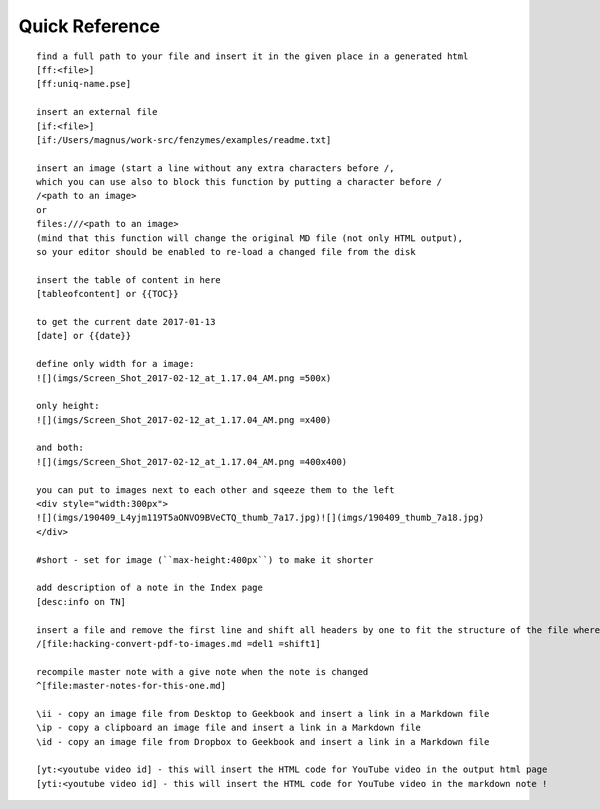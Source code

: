 Quick Reference
=================================================================

::

     find a full path to your file and insert it in the given place in a generated html
     [ff:<file>]
     [ff:uniq-name.pse]

     insert an external file
     [if:<file>]
     [if:/Users/magnus/work-src/fenzymes/examples/readme.txt]

     insert an image (start a line without any extra characters before /, 
     which you can use also to block this function by putting a character before /
     /<path to an image>
     or
     files:///<path to an image>
     (mind that this function will change the original MD file (not only HTML output), 
     so your editor should be enabled to re-load a changed file from the disk
     
     insert the table of content in here
     [tableofcontent] or {{TOC}}

     to get the current date 2017-01-13
     [date] or {{date}}

     define only width for a image:
     ![](imgs/Screen_Shot_2017-02-12_at_1.17.04_AM.png =500x)

     only height:
     ![](imgs/Screen_Shot_2017-02-12_at_1.17.04_AM.png =x400)

     and both:
     ![](imgs/Screen_Shot_2017-02-12_at_1.17.04_AM.png =400x400)

     you can put to images next to each other and sqeeze them to the left
     <div style="width:300px">
     ![](imgs/190409_L4yjm119T5aONVO9BVeCTQ_thumb_7a17.jpg)![](imgs/190409_thumb_7a18.jpg)
     </div>

     #short - set for image (``max-height:400px``) to make it shorter

     add description of a note in the Index page
     [desc:info on TN]

     insert a file and remove the first line and shift all headers by one to fit the structure of the file where you import to
     /[file:hacking-convert-pdf-to-images.md =del1 =shift1]
     
     recompile master note with a give note when the note is changed
     ^[file:master-notes-for-this-one.md]

     \ii - copy an image file from Desktop to Geekbook and insert a link in a Markdown file
     \ip - copy a clipboard an image file and insert a link in a Markdown file
     \id - copy an image file from Dropbox to Geekbook and insert a link in a Markdown file

     [yt:<youtube video id] - this will insert the HTML code for YouTube video in the output html page
     [yti:<youtube video id] - this will insert the HTML code for YouTube video in the markdown note !
